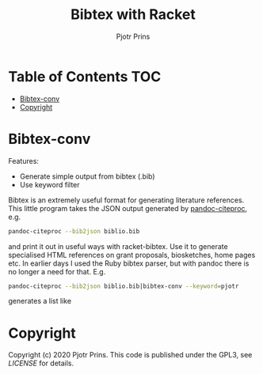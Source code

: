 #+TITLE: Bibtex with Racket
#+AUTHOR: Pjotr Prins

* Table of Contents                                                     :TOC:
 - [[#bibtex-conv][Bibtex-conv]]
 - [[#copyright][Copyright]]

* Bibtex-conv

Features:

- Generate simple output from bibtex (.bib)
- Use keyword filter

Bibtex is an extremely useful format for generating literature
references. This little program takes the JSON output generated by
[[https://github.com/jgm/pandoc-citeproc/blob/master/man/pandoc-citeproc.1.md][pandoc-citeproc]], e.g.

#+begin_src sh
pandoc-citeproc --bib2json biblio.bib
#+end_src

and print it out in useful ways with racket-bibtex. Use it to generate
specialised HTML references on grant proposals, biosketches, home
pages etc. In earlier days I used the Ruby bibtex parser, but with
pandoc there is no longer a need for that. E.g.

#+begin_src sh
pandoc-citeproc --bib2json biblio.bib|bibtex-conv --keyword=pjotr
#+end_src

generates a list like



* Copyright

Copyright (c) 2020 Pjotr Prins.  This code is published under the
GPL3, see [[LICENSE]] for details.
